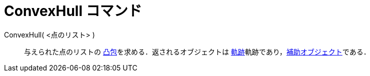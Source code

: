 = ConvexHull コマンド
:page-en: commands/ConvexHull
ifdef::env-github[:imagesdir: /ja/modules/ROOT/assets/images]

ConvexHull( <点のリスト> )::
  与えられた点のリストの https://en.wikipedia.org/wiki/ja:%E5%87%B8%E5%8C%85[凸包]を求める．返されるオブジェクトは
  xref:/commands/Locus.adoc[軌跡]軌跡であり，xref:/自由、従属、補助オブジェクト.adoc[補助オブジェクト]である．
